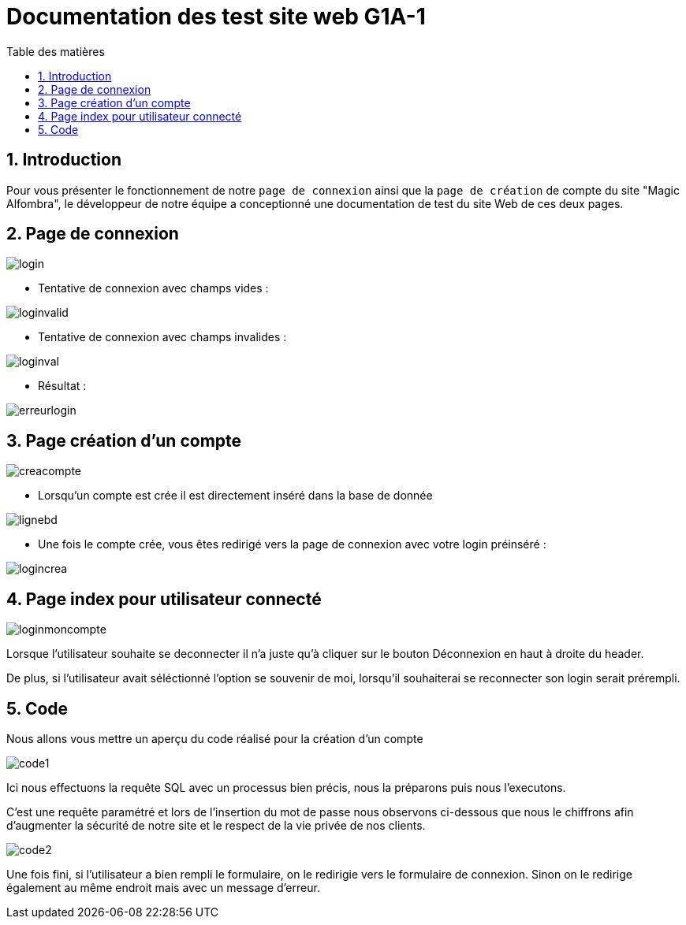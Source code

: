 = Documentation des test site web G1A-1
:toc:
:toc-title: Table des matières
:sectnums:
:sectnumlevels: 1

== Introduction
Pour vous présenter le fonctionnement de notre `page de connexion` ainsi que la `page de création` de compte du site "Magic Alfombra", le développeur de notre équipe a conceptionné une documentation de test du site Web de ces deux pages.

== Page de connexion



image::images/pagelogin.png[login]


- Tentative de connexion avec champs vides :

image::images/pageloginvalid.png[loginvalid]

- Tentative de connexion avec champs invalides :

image::images/pageloginval.png[loginval]

- Résultat :

image::images/pageerreur.png[erreurlogin]


== Page création d'un compte 

image::images/pagecreacpt.png[creacompte]

- Lorsqu'un compte est crée il est directement inséré dans la base de donnée

image::images/pagebd.png[lignebd]

- Une fois le compte crée, vous êtes redirigé vers la page de connexion avec votre login préinséré :


image::images/pagelogincrea.png[logincrea]


== Page index pour utilisateur connecté

image::images/pagemonCompte.png[loginmoncompte]

Lorsque l'utilisateur souhaite se deconnecter il n'a juste qu'à cliquer sur le bouton Déconnexion en haut à droite du header.

De plus, si l'utilisateur avait séléctionné l'option se souvenir de moi, lorsqu'il souhaiterai se reconnecter son login serait prérempli.


== Code 

Nous allons vous mettre un aperçu du code réalisé pour la création d'un compte

image::images/code1.png[code1]

Ici nous effectuons la requête SQL avec un processus bien précis, nous la préparons puis nous l'executons.

C'est une requête paramétré et lors de l'insertion du mot de passe nous observons ci-dessous que nous le chiffrons afin d'augmenter la sécurité de notre site et le respect de la vie privée de nos clients.

image::images/code2.png[code2]


Une fois fini, si l'utilisateur a bien rempli le formulaire, on le redirigie vers le formulaire de connexion. Sinon on le redirige également au même endroit mais avec un message d'erreur.

